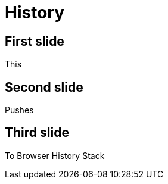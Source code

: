 // .history
// Enables reveal.js' browser history feature
// :include: //body/script | //div[@class="slides"]
// :header_footer:
= History
:backend: revealjs
:revealjs_history: true

== First slide

This

== Second slide

Pushes

== Third slide

To Browser History Stack
